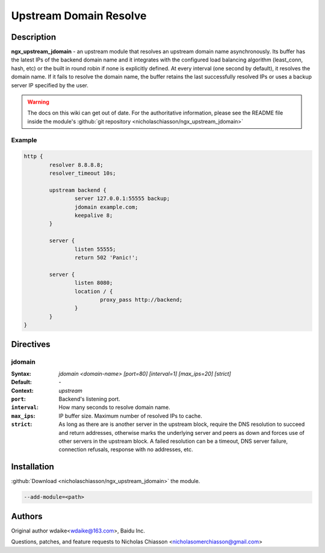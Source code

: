 .. meta::
   :description: The jdomain upstream module extends the upstream's load balancer to resolve an upstream domain name asynchronously.

Upstream Domain Resolve
=======================

Description
-----------

**ngx_upstream_jdomain** - an upstream module that resolves an upstream domain name asynchronously. Its buffer has the latest IPs of the backend domain name and it integrates with the configured load balancing algorithm (least_conn, hash, etc) or the built in round robin if none is explicitly defined. At every interval (one second by default), it resolves the domain name. If it fails to resolve the domain name, the buffer retains the last successfully resolved IPs or uses a backup server IP specified by the user.

.. warning:: The docs on this wiki can get out of date. For the authoritative information, please see the README file inside the module's :github:`git repository <nicholaschiasson/ngx_upstream_jdomain>`

Example
^^^^^^^
.. code-block:: nginx

	http {
		resolver 8.8.8.8;
		resolver_timeout 10s;

		upstream backend {
			server 127.0.0.1:55555 backup;
			jdomain example.com;
			keepalive 8;
		}
		
		server {
			listen 55555;
			return 502 'Panic!';

		server {
			listen 8080;
			location / {
				proxy_pass http://backend;
			}
		}
	}

Directives
----------

jdomain
^^^^^^^
:Syntax: *jdomain <domain-name> [port=80] [interval=1] [max_ips=20] [strict]*
:Default: *-*
:Context: *upstream*
:``port``: Backend's listening port.
:``interval``: How many seconds to resolve domain name.
:``max_ips``: IP buffer size. Maximum number of resolved IPs to cache.
:``strict``: As long as there are is another server in the upstream block, require the DNS resolution to succeed and return addresses, otherwise marks the underlying server and peers as down and forces use of other servers in the upstream block. A failed resolution can be a timeout, DNS server failure, connection refusals, response with no addresses, etc.

Installation
------------

:github:`Download <nicholaschiasson/ngx_upstream_jdomain>` the module.

.. code-block:: bash

	--add-module=<path>

Authors
-------

Original author wdaike<wdaike@163.com>, Baidu Inc.

Questions, patches, and feature requests to Nicholas Chiasson <nicholasomerchiasson@gmail.com>
